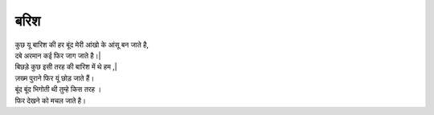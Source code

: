 =====
बरिश
=====

| कुछ यू बारिश की हर बूंद मेरी आंखो के आंसू बन जाते है,
| दबे अरमान कई फिर जाग जाते है।| 
| बिछड़े कुछ इसी तरह की बारिश में थे हम ,|
| ज़ख्म पुराने फिर यूं छोड़ जाते हैं।
| बूंद बूंद भिगोती थी तुम्हे किस तरह ।
| फिर देखने को मचल जाते है।
